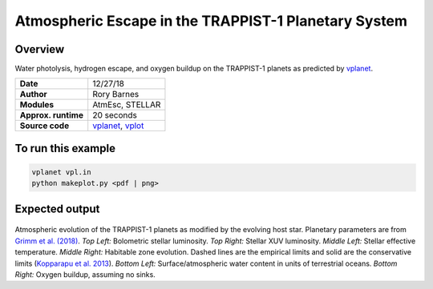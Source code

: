 Atmospheric Escape in the TRAPPIST-1 Planetary System
============

Overview
--------

Water photolysis, hydrogen escape, and oxygen buildup on the TRAPPIST-1 planets
as predicted by `vplanet <https://github.com/VirtualPlanetaryLaboratory/vplanet>`_.

===================   ============
**Date**              12/27/18
**Author**            Rory Barnes
**Modules**           AtmEsc, STELLAR
**Approx. runtime**   20 seconds
**Source code**       `vplanet <https://github.com/VirtualPlanetaryLaboratory/vplanet>`_,
                      `vplot <https://github.com/VirtualPlanetaryLaboratory/vplot>`_
===================   ============

To run this example
-------------------

.. code-block:: bash

  vplanet vpl.in
  python makeplot.py <pdf | png>

Expected output
---------------

.. figure:: Trappist1.atmesc.png
   :width: 600px
   :align: center

Atmospheric evolution of the TRAPPIST-1 planets as modified by the evolving host star. Planetary parameters are from `Grimm et al. (2018) <https://ui.adsabs.harvard.edu//#abs/2018A&A...613A..68G/>`_. *Top Left:* Bolometric stellar luminosity. *Top Right:* Stellar XUV luminosity. *Middle Left:* Stellar effective temperature. *Middle Right:* Habitable zone evolution. Dashed lines are the empirical limits and solid are the conservative limits (`Kopparapu et al. 2013 <https://ui.adsabs.harvard.edu//#abs/2013ApJ...765..131K/abstract>`_). *Bottom Left:* Surface/atmospheric water content in units of terrestrial oceans. *Bottom Right:* Oxygen buildup, assuming no sinks.  
